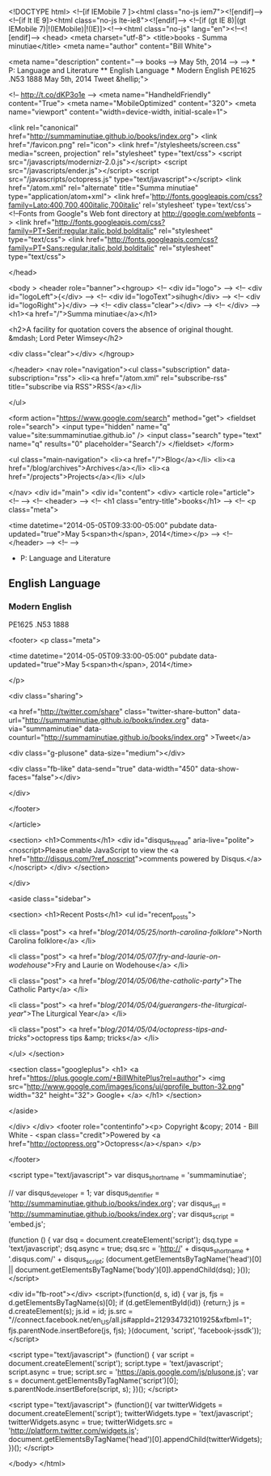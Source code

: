 
<!DOCTYPE html>
<!--[if IEMobile 7 ]><html class="no-js iem7"><![endif]-->
<!--[if lt IE 9]><html class="no-js lte-ie8"><![endif]-->
<!--[if (gt IE 8)|(gt IEMobile 7)|!(IEMobile)|!(IE)]><!--><html class="no-js" lang="en"><!--<![endif]-->
<head>
  <meta charset="utf-8">
  <title>books - Summa minutiae</title>
  <meta name="author" content="Bill White">

  
  <meta name="description" content="--> books --> May 5th, 2014 --> --> * P: Language and Literature ** English Language *** Modern English PE1625 .N53 1888 May 5th, 2014 Tweet &hellip;">
  

  <!-- http://t.co/dKP3o1e -->
  <meta name="HandheldFriendly" content="True">
  <meta name="MobileOptimized" content="320">
  <meta name="viewport" content="width=device-width, initial-scale=1">

  
  <link rel="canonical" href="http://summaminutiae.github.io/books/index.org">
  <link href="/favicon.png" rel="icon">
  <link href="/stylesheets/screen.css" media="screen, projection" rel="stylesheet" type="text/css">
  <script src="/javascripts/modernizr-2.0.js"></script>
  <script src="/javascripts/ender.js"></script>
  <script src="/javascripts/octopress.js" type="text/javascript"></script>
  <link href="/atom.xml" rel="alternate" title="Summa minutiae" type="application/atom+xml">
  <link href='http://fonts.googleapis.com/css?family=Lato:400,700,400italic,700italic' rel='stylesheet' type='text/css'>
  <!--Fonts from Google"s Web font directory at http://google.com/webfonts -->
<link href="http://fonts.googleapis.com/css?family=PT+Serif:regular,italic,bold,bolditalic" rel="stylesheet" type="text/css">
<link href="http://fonts.googleapis.com/css?family=PT+Sans:regular,italic,bold,bolditalic" rel="stylesheet" type="text/css">

  

</head>

<body   >
  <header role="banner"><hgroup>
  <!-- <div id="logo"> -->
  <!-- 	<div id="logoLeft">{</div> -->
  <!-- 	<div id="logoText">sihugh</div> -->
  <!-- 	<div id="logoRight">}</div> -->
  <!-- 	<div class="clear"></div> -->
  <!-- </div> -->
  <h1><a href="/">Summa minutiae</a></h1>
  
    <h2>A facility for quotation covers the absence of original thought. &mdash; Lord Peter Wimsey</h2>
  
  <div class="clear"></div>
</hgroup>

</header>
  <nav role="navigation"><ul class="subscription" data-subscription="rss">
  <li><a href="/atom.xml" rel="subscribe-rss" title="subscribe via RSS">RSS</a></li>
  
</ul>
  
<form action="https://www.google.com/search" method="get">
  <fieldset role="search">
    <input type="hidden" name="q" value="site:summaminutiae.github.io" />
    <input class="search" type="text" name="q" results="0" placeholder="Search"/>
  </fieldset>
</form>
  
<ul class="main-navigation">
  <li><a href="/">Blog</a></li>
  <li><a href="/blog/archives">Archives</a></li>
  <li><a href="/projects">Projects</a></li>
</ul>

</nav>
  <div id="main">
    <div id="content">
      <div>
<article role="article">
  <!--  -->
  <!-- <header> -->
  <!--   <h1 class="entry-title">books</h1> -->
  <!--   <p class="meta">








  


<time datetime="2014-05-05T09:33:00-05:00" pubdate data-updated="true">May 5<span>th</span>, 2014</time></p> -->
  <!-- </header> -->
  <!--  -->
  * P: Language and Literature

** English Language

*** Modern English

PE1625 .N53 1888

  
    <footer>
      <p class="meta">
        
        








  


<time datetime="2014-05-05T09:33:00-05:00" pubdate data-updated="true">May 5<span>th</span>, 2014</time>
        
      </p>
      
        <div class="sharing">
  
  <a href="http://twitter.com/share" class="twitter-share-button" data-url="http://summaminutiae.github.io/books/index.org" data-via="summaminutiae" data-counturl="http://summaminutiae.github.io/books/index.org" >Tweet</a>
  
  
  <div class="g-plusone" data-size="medium"></div>
  
  
    <div class="fb-like" data-send="true" data-width="450" data-show-faces="false"></div>
  
</div>

      
    </footer>
  
</article>

  <section>
    <h1>Comments</h1>
    <div id="disqus_thread" aria-live="polite"><noscript>Please enable JavaScript to view the <a href="http://disqus.com/?ref_noscript">comments powered by Disqus.</a></noscript>
</div>
  </section>

</div>

<aside class="sidebar">
  
    <section>
  <h1>Recent Posts</h1>
  <ul id="recent_posts">
    
      <li class="post">
        <a href="/blog/2014/05/25/north-carolina-folklore/">North Carolina folklore</a>
      </li>
    
      <li class="post">
        <a href="/blog/2014/05/07/fry-and-laurie-on-wodehouse/">Fry and Laurie on Wodehouse</a>
      </li>
    
      <li class="post">
        <a href="/blog/2014/05/06/the-catholic-party/">The Catholic Party</a>
      </li>
    
      <li class="post">
        <a href="/blog/2014/05/04/guerangers-the-liturgical-year/">The Liturgical Year</a>
      </li>
    
      <li class="post">
        <a href="/blog/2014/05/04/octopress-tips-and-tricks/">octopress tips &amp; tricks</a>
      </li>
    
  </ul>
</section>



<section class="googleplus">
  <h1>
    <a href="https://plus.google.com/+BillWhitePlus?rel=author">
      <img src="http://www.google.com/images/icons/ui/gprofile_button-32.png" width="32" height="32">
      Google+
    </a>
  </h1>
</section>



  
</aside>


    </div>
  </div>
  <footer role="contentinfo"><p>
  Copyright &copy; 2014 - Bill White -
  <span class="credit">Powered by <a href="http://octopress.org">Octopress</a></span>
</p>

</footer>
  

<script type="text/javascript">
      var disqus_shortname = 'summaminutiae';
      
        
        // var disqus_developer = 1;
        var disqus_identifier = 'http://summaminutiae.github.io/books/index.org';
        var disqus_url = 'http://summaminutiae.github.io/books/index.org';
        var disqus_script = 'embed.js';
      
    (function () {
      var dsq = document.createElement('script'); dsq.type = 'text/javascript'; dsq.async = true;
      dsq.src = 'http://' + disqus_shortname + '.disqus.com/' + disqus_script;
      (document.getElementsByTagName('head')[0] || document.getElementsByTagName('body')[0]).appendChild(dsq);
    }());
</script>



<div id="fb-root"></div>
<script>(function(d, s, id) {
  var js, fjs = d.getElementsByTagName(s)[0];
  if (d.getElementById(id)) {return;}
  js = d.createElement(s); js.id = id;
  js.src = "//connect.facebook.net/en_US/all.js#appId=212934732101925&xfbml=1";
  fjs.parentNode.insertBefore(js, fjs);
}(document, 'script', 'facebook-jssdk'));</script>



  <script type="text/javascript">
    (function() {
      var script = document.createElement('script'); script.type = 'text/javascript'; script.async = true;
      script.src = 'https://apis.google.com/js/plusone.js';
      var s = document.getElementsByTagName('script')[0]; s.parentNode.insertBefore(script, s);
    })();
  </script>



  <script type="text/javascript">
    (function(){
      var twitterWidgets = document.createElement('script');
      twitterWidgets.type = 'text/javascript';
      twitterWidgets.async = true;
      twitterWidgets.src = 'http://platform.twitter.com/widgets.js';
      document.getElementsByTagName('head')[0].appendChild(twitterWidgets);
    })();
  </script>





</body>
</html>
